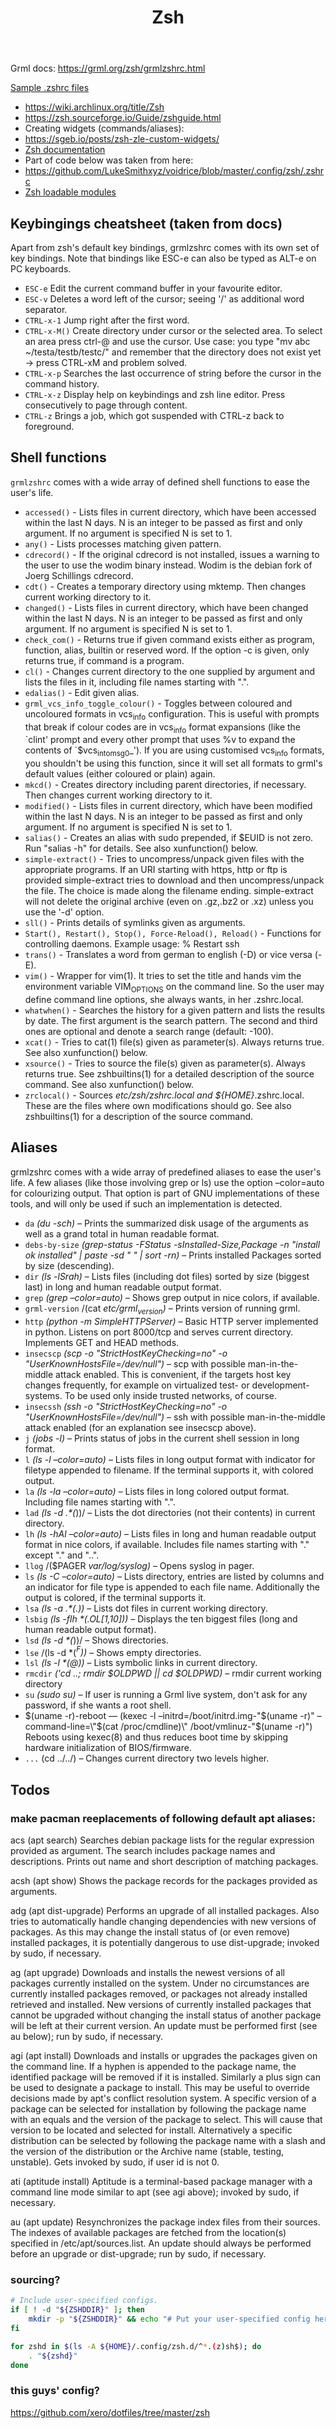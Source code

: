 #+title: Zsh

Grml docs: https://grml.org/zsh/grmlzshrc.html

[[https://wiki.archlinux.org/title/Zsh#Sample_.zshrc_files][Sample .zshrc files]]

- https://wiki.archlinux.org/title/Zsh
- https://zsh.sourceforge.io/Guide/zshguide.html
- Creating widgets (commands/aliases):
- https://sgeb.io/posts/zsh-zle-custom-widgets/
- [[https://zsh.sourceforge.io/Doc/Release/Zsh-Line-Editor.html][Zsh documentation]]
- Part of code below was taken from here:
- https://github.com/LukeSmithxyz/voidrice/blob/master/.config/zsh/.zshrc
- [[https://man.archlinux.org/man/zshmodules.1#THE_ZSH/NEARCOLOR_MODULE][Zsh loadable modules]]

** Keybingings cheatsheet (taken from docs)
Apart from zsh's default key bindings, grmlzshrc comes with its own set of key
bindings. Note that bindings like ESC-e can also be typed as ALT-e on PC
keyboards.

- ~ESC-e~ Edit the current command buffer in your favourite editor.
- ~ESC-v~ Deletes a word left of the cursor; seeing '/' as additional word separator.
- ~CTRL-x-1~ Jump right after the first word.
- ~CTRL-x-M()~ Create directory under cursor or the selected area. To select an
  area press ctrl-@ and use the cursor. Use case: you type "mv abc
  ~/testa/testb/testc/" and remember that the directory does not exist yet ->
  press CTRL-xM and problem solved.
- ~CTRL-x-p~ Searches the last occurrence of string before the cursor in the
  command history.
- ~CTRL-x-z~ Display help on keybindings and zsh line editor. Press consecutively
  to page through content.
- ~CTRL-z~ Brings a job, which got suspended with CTRL-z back to foreground.

** Shell functions
=grmlzshrc= comes with a wide array of defined shell functions to ease the user's
life.

- ~accessed()~ - Lists files in current directory, which have been accessed within
  the last N days. N is an integer to be passed as first and only argument. If
  no argument is specified N is set to 1.
- ~any()~ - Lists processes matching given pattern.
- ~cdrecord()~ - If the original cdrecord is not installed, issues a warning to
  the user to use the wodim binary instead. Wodim is the debian fork of Joerg
  Schillings cdrecord.
- ~cdt()~ - Creates a temporary directory using mktemp. Then changes current
  working directory to it.
- ~changed()~ - Lists files in current directory, which have been changed within
  the last N days. N is an integer to be passed as first and only argument. If
  no argument is specified N is set to 1.
- ~check_com()~ - Returns true if given command exists either as program,
  function, alias, builtin or reserved word. If the option -c is given, only
  returns true, if command is a program.
- ~cl()~ - Changes current directory to the one supplied by argument and lists the
  files in it, including file names starting with ".".
- ~edalias()~ - Edit given alias.
- ~grml_vcs_info_toggle_colour()~ - Toggles between coloured and uncoloured
  formats in vcs_info configuration. This is useful with prompts that break if
  colour codes are in vcs_info format expansions (like the `clint' prompt and
  every other prompt that uses %v to expand the contents of `$vcs_into_msg_0_').
  If you are using customised vcs_info formats, you shouldn't be using this
  function, since it will set all formats to grml's default values (either
  coloured or plain) again.
- ~mkcd()~ - Creates directory including parent directories, if necessary. Then
  changes current working directory to it.
- ~modified()~ - Lists files in current directory, which have been modified within
  the last N days. N is an integer to be passed as first and only argument. If
  no argument is specified N is set to 1.
- ~salias()~ - Creates an alias with sudo prepended, if $EUID is not zero. Run
  "salias -h" for details. See also xunfunction() below.
- ~simple-extract()~ - Tries to uncompress/unpack given files with the appropriate
  programs. If an URI starting with https, http or ftp is provided
  simple-extract tries to download and then uncompress/unpack the file. The
  choice is made along the filename ending. simple-extract will not delete the
  original archive (even on .gz,.bz2 or .xz) unless you use the '-d' option.
- ~sll()~ - Prints details of symlinks given as arguments.
- ~Start(), Restart(), Stop(), Force-Reload(), Reload()~ - Functions for
  controlling daemons. Example usage: % Restart ssh
- ~trans()~ - Translates a word from german to english (-D) or vice versa (-E).
- ~vim()~ - Wrapper for vim(1). It tries to set the title and hands vim the
  environment variable VIM_OPTIONS on the command line. So the user may define
  command line options, she always wants, in her .zshrc.local.
- ~whatwhen()~ - Searches the history for a given pattern and lists the results by
  date. The first argument is the search pattern. The second and third ones are
  optional and denote a search range (default: -100).
- ~xcat()~ - Tries to cat(1) file(s) given as parameter(s). Always returns true.
  See also xunfunction() below.
- ~xsource()~ - Tries to source the file(s) given as parameter(s). Always returns
  true. See zshbuiltins(1) for a detailed description of the source command. See
  also xunfunction() below.
- ~zrclocal()~ - Sources /etc/zsh/zshrc.local and ${HOME}/.zshrc.local. These are
  the files where own modifications should go. See also zshbuiltins(1) for a
  description of the source command.

** Aliases
grmlzshrc comes with a wide array of predefined aliases to ease the user's life.
A few aliases (like those involving grep or ls) use the option --color=auto for
colourizing output. That option is part of GNU implementations of these tools,
and will only be used if such an implementation is detected.

- ~da~ /(du -sch)/ -- Prints the summarized disk usage of the arguments as well as a
  grand total in human readable format.
- ~debs-by-size~ /(grep-status -FStatus -sInstalled-Size,Package -n "install ok
  installed" | paste -sd " \n" | sort -rn)/ -- Prints installed Packages sorted
  by size (descending).
- ~dir~ /(ls -lSrah)/ -- Lists files (including dot files) sorted by size (biggest
  last) in long and human readable output format.
- ~grep~ /(grep --color=auto)/ -- Shows grep output in nice colors, if available.
- ~grml-version~ /(cat /etc/grml_version)/ -- Prints version of running grml.
- ~http~ /(python -m SimpleHTTPServer)/ -- Basic HTTP server implemented in python.
  Listens on port 8000/tcp and serves current directory. Implements GET and HEAD
  methods.
- ~insecscp~ /(scp -o "StrictHostKeyChecking=no" -o "UserKnownHostsFile=/dev/null")/
  -- scp with possible man-in-the-middle attack enabled. This is convenient, if
  the targets host key changes frequently, for example on virtualized test- or
  development-systems. To be used only inside trusted networks, of course.
- ~insecssh~ /(ssh -o "StrictHostKeyChecking=no" -o "UserKnownHostsFile=/dev/null")/
  -- ssh with possible man-in-the-middle attack enabled (for an explanation see
  insecscp above).
- ~j~ /(jobs -l)/ -- Prints status of jobs in the current shell session in long
  format.
- ~l~ /(ls -l --color=auto)/ -- Lists files in long output format with indicator for
  filetype appended to filename. If the terminal supports it, with colored
  output.
- ~la~ /(ls -la --color=auto)/ -- Lists files in long colored output format.
  Including file names starting with ".".
- ~lad~ /(ls -d .*(/))/ -- Lists the dot directories (not their contents) in current
  directory.
- ~lh~ /(ls -hAl --color=auto)/ -- Lists files in long and human readable output
  format in nice colors, if available. Includes file names starting with "."
  except "." and "..".
- ~llog~ /($PAGER /var/log/syslog)/ -- Opens syslog in pager.
- ~ls~ /(ls -C --color=auto)/ -- Lists directory, entries are listed by columns and
  an indicator for file type is appended to each file name. Additionally the
  output is colored, if the terminal supports it.
- ~lsa~ /(ls -a .*(.))/ -- Lists dot files in current working directory.
- ~lsbig~ /(ls -flh *(.OL[1,10]))/ -- Displays the ten biggest files (long and human
  readable output format).
- ~lsd~ /(ls -d *(/))/ -- Shows directories.
- ~lse~ /(ls -d *(/^F))/ -- Shows empty directories.
- ~lsl~ /(ls -l *(@))/ -- Lists symbolic links in current directory.
- ~rmcdir~ /('cd ..; rmdir $OLDPWD || cd $OLDPWD)/ -- rmdir current working
  directory
- ~su~ /(sudo su)/ -- If user is running a Grml live system, don't ask for any
  password, if she wants a root shell.
- $(uname -r)-reboot --- (kexec -l --initrd=/boot/initrd.img-"$(uname -r)"
  --command-line=\"$(cat /proc/cmdline)\" /boot/vmlinuz-"$(uname -r)") Reboots
  using kexec(8) and thus reduces boot time by skipping hardware initialization
  of BIOS/firmware.
- ~...~ (cd ../../) -- Changes current directory two levels higher.

** Todos
*** make pacman reeplacements of following default apt aliases:

acs (apt search)
 Searches debian package lists for the regular expression provided as argument. The search includes package names and descriptions.
 Prints out name and short description of matching packages.

acsh (apt show)
 Shows the package records for the packages provided as arguments.

adg (apt dist-upgrade)
 Performs an upgrade of all installed packages. Also tries to automatically handle changing dependencies with new versions of packages.
 As this may change the install status of (or even remove) installed packages, it is potentially dangerous to use dist-upgrade; invoked by
 sudo, if necessary.

ag (apt upgrade)
 Downloads and installs the newest versions of all packages currently installed on the system. Under no circumstances are currently
 installed packages removed, or packages not already installed retrieved and installed. New versions of currently installed packages that
 cannot be upgraded without changing the install status of another package will be left at their current version. An update must be
 performed first (see au below); run by sudo, if necessary.

agi (apt install)
 Downloads and installs or upgrades the packages given on the command line. If a hyphen is appended to the package name, the
 identified package will be removed if it is installed. Similarly a plus sign can be used to designate a package to install. This may be useful to
 override decisions made by apt's conflict resolution system. A specific version of a package can be selected for installation by following
 the package name with an equals and the version of the package to select. This will cause that version to be located and selected for
 install. Alternatively a specific distribution can be selected by following the package name with a slash and the version of the distribution
 or the Archive name (stable, testing, unstable). Gets invoked by sudo, if user id is not 0.

ati (aptitude install)
 Aptitude is a terminal-based package manager with a command line mode similar to apt (see agi above); invoked by sudo, if necessary.

au (apt update)
 Resynchronizes the package index files from their sources. The indexes of available packages are fetched from the location(s) specified in
 /etc/apt/sources.list. An update should always be performed before an upgrade or dist-upgrade; run by sudo, if necessary.
*** sourcing?
#+begin_src bash
# Include user-specified configs.
if [ ! -d "${ZSHDDIR}" ]; then
    mkdir -p "${ZSHDDIR}" && echo "# Put your user-specified config here." > "${ZSHDDIR}/example.zsh"
fi

for zshd in $(ls -A ${HOME}/.config/zsh.d/^*.(z)sh$); do
    . "${zshd}"
done
#+end_src
*** this guys' config?
https://github.com/xero/dotfiles/tree/master/zsh
